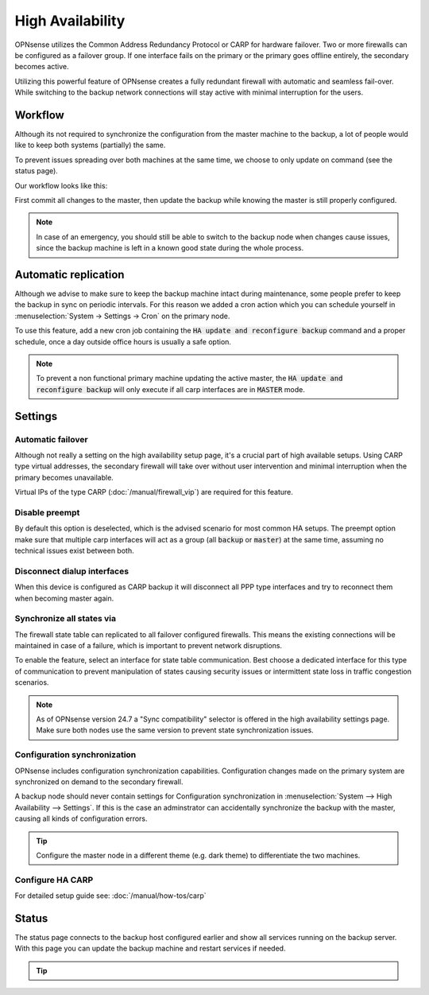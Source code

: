 =====================================
High Availability
=====================================
OPNsense utilizes the Common Address Redundancy Protocol or CARP for hardware
failover. Two or more firewalls can be configured as a failover group. If one
interface fails  on the primary or the primary goes offline entirely, the
secondary becomes active.

Utilizing this powerful feature of OPNsense creates a fully redundant firewall
with automatic and seamless fail-over. While switching to the backup network
connections will stay active with minimal interruption for the users.

.. image:: images/light_bulbs.png
    :width: 100%


-----------------------------
Workflow
-----------------------------

Although its not required to synchronize the configuration from the master machine to the backup, a lot of people
would like to keep both systems (partially) the same.

To prevent issues spreading over both machines at the same time, we choose to only update on command (see the status page).

Our workflow looks like this:

.. blockdiag::
   :desctable:

   blockdiag {
      update1 [label="Master\nUpdate 1"];
      update2 [label="Master\nUpdate 2"];
      updaten [label="Master\nUpdate N"];
      sync [label="Synchronize\nBackup"];
      update1 -> update2 ;
      update2 -> updaten [label=".."];
      updaten -> sync;
   }

First commit all changes to the master, then update the backup while knowing the master is still properly configured.

.. Note::

    In case of an emergency, you should still be able to switch to the backup node when changes cause issues, since
    the backup machine is left in a known good state during the whole process.


-----------------------------
Automatic replication
-----------------------------

Although we advise to make sure to keep the backup machine intact during maintenance, some people prefer to keep
the backup in sync on periodic intervals. For this reason we added a cron action which you can schedule yourself
in :menuselection:`System -> Settings -> Cron` on the primary node.

To use this feature, add a new cron job containing the :code:`HA update and reconfigure backup` command and a
proper schedule, once a day outside office hours is usually a safe option.

.. Note::

    To prevent a non functional primary machine updating the active master, the :code:`HA update and reconfigure backup`
    will only execute if all carp interfaces are in :code:`MASTER` mode.


-----------------------------
Settings
-----------------------------

............................
Automatic failover
............................

Although not really a setting on the high availability setup page, it's a crucial part of high available setups.
Using CARP type virtual addresses, the secondary firewall will take over without user intervention and minimal
interruption when the primary becomes unavailable.

Virtual IPs of the type CARP (:doc:`/manual/firewall_vip`) are required for this feature.

............................
Disable preempt
............................

By default this option is deselected, which is the advised scenario for most common HA setups.
The preempt option make sure that multiple carp interfaces will act as a group (all :code:`backup` or :code:`master`)
at the same time, assuming no technical issues exist between both.

.................................
Disconnect dialup interfaces
.................................

When this device is configured as CARP backup it will disconnect all PPP type interfaces and try to reconnect them when becoming master again.

............................
Synchronize all states via
............................

The firewall state table can replicated to all failover configured firewalls.
This means the existing connections will be maintained in case of a failure,
which is important to prevent network disruptions.

To enable the feature, select an interface for state table communication.
Best choose a dedicated interface for this type of communication to prevent
manipulation of states causing security issues or intermittent state loss
in traffic congestion scenarios.

.. Note::
    As of OPNsense version 24.7 a "Sync compatibility" selector is offered in the high availability settings page.
    Make sure both nodes use the same version to prevent state synchronization issues.

.................................
Configuration synchronization
.................................

OPNsense includes configuration synchronization capabilities. Configuration
changes made on the primary system are synchronized on demand to the secondary firewall.

A backup node should never contain settings for Configuration synchronization in :menuselection:`System --> High Availability --> Settings`. If this is the case
an adminstrator can accidentally synchronize the backup with the master, causing all kinds of configuration errors.

.. Tip::

    Configure the master node in a different theme (e.g. dark theme) to differentiate the two machines.

............................
Configure HA CARP
............................

For detailed setup guide see: :doc:`/manual/how-tos/carp`


-----------------------------
Status
-----------------------------

The status page connects to the backup host configured earlier and show all services running on the backup server.
With this page you can update the backup machine and restart services if needed.


.. Tip::

    .. raw:: html

         Use the refresh <i class="fa fa-refresh fa-fw"></i> button to update the backup node and restart all services at once.
